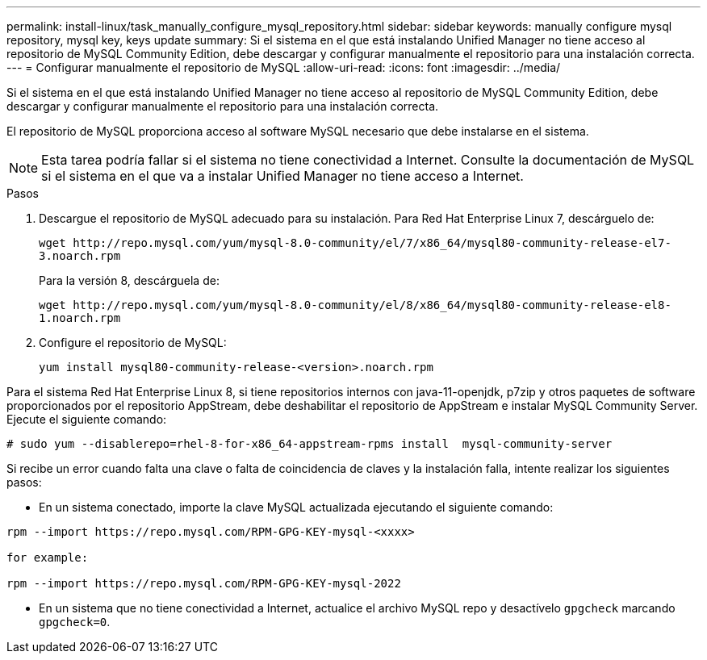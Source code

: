 ---
permalink: install-linux/task_manually_configure_mysql_repository.html 
sidebar: sidebar 
keywords: manually configure mysql repository, mysql key, keys update 
summary: Si el sistema en el que está instalando Unified Manager no tiene acceso al repositorio de MySQL Community Edition, debe descargar y configurar manualmente el repositorio para una instalación correcta. 
---
= Configurar manualmente el repositorio de MySQL
:allow-uri-read: 
:icons: font
:imagesdir: ../media/


[role="lead"]
Si el sistema en el que está instalando Unified Manager no tiene acceso al repositorio de MySQL Community Edition, debe descargar y configurar manualmente el repositorio para una instalación correcta.

El repositorio de MySQL proporciona acceso al software MySQL necesario que debe instalarse en el sistema.

[NOTE]
====
Esta tarea podría fallar si el sistema no tiene conectividad a Internet. Consulte la documentación de MySQL si el sistema en el que va a instalar Unified Manager no tiene acceso a Internet.

====
.Pasos
. Descargue el repositorio de MySQL adecuado para su instalación. Para Red Hat Enterprise Linux 7, descárguelo de:
+
`+wget http://repo.mysql.com/yum/mysql-8.0-community/el/7/x86_64/mysql80-community-release-el7-3.noarch.rpm+`

+
Para la versión 8, descárguela de:

+
`+wget http://repo.mysql.com/yum/mysql-8.0-community/el/8/x86_64/mysql80-community-release-el8-1.noarch.rpm+`

. Configure el repositorio de MySQL:
+
`yum install mysql80-community-release-<version>.noarch.rpm`



Para el sistema Red Hat Enterprise Linux 8, si tiene repositorios internos con java-11-openjdk, p7zip y otros paquetes de software proporcionados por el repositorio AppStream, debe deshabilitar el repositorio de AppStream e instalar MySQL Community Server. Ejecute el siguiente comando:

[listing]
----
# sudo yum --disablerepo=rhel-8-for-x86_64-appstream-rpms install  mysql-community-server
----
Si recibe un error cuando falta una clave o falta de coincidencia de claves y la instalación falla, intente realizar los siguientes pasos:

* En un sistema conectado, importe la clave MySQL actualizada ejecutando el siguiente comando:


[listing]
----
rpm --import https://repo.mysql.com/RPM-GPG-KEY-mysql-<xxxx>

for example:

rpm --import https://repo.mysql.com/RPM-GPG-KEY-mysql-2022
----
* En un sistema que no tiene conectividad a Internet, actualice el archivo MySQL repo y desactívelo `gpgcheck` marcando `gpgcheck=0`.

